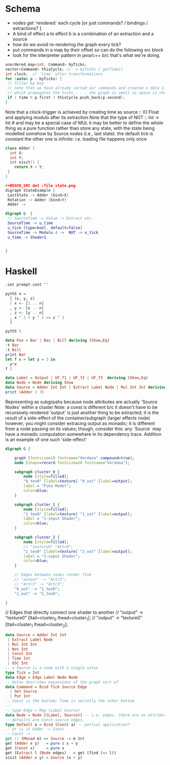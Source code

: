 * Schema
 - nodes get `rendered` each cycle  [or just commands? / bindings / extractions? ]
 - A bind of effect a to effect b is a combination of an extraction and a source
 - how do we avoid re-rendering the graph every tick?
 - put commands in a map by their offset so can do the following src block
 - look for the interpreter pattern in java/c++ b/c that's what we're doing. 
#+BEGIN_SRC cpp
unordered_map<int, Command> byTicks;
vector<Command> thisCycle; //  = byTicks [ getTime() 
int clock;  // `time` after transformations
for (auto& p : byTicks) {
 // filter by key
 // note that we have already sorted our commands and created a data structure
 // which propagates the ticks . . . the graph is small so space is cheap
 if ( time % p.first ) thisCycle.push_back(p.second);
}
#+END_SRC

Note that a clock-trigger is achieved by creating time as source :: IO Float and applying modulo after its extraction
Note that the type of NOT :: Int -> Int # and may be a special case of MUL
it may be better to define the whole thing as a pure function rather than store any state, with the state being modelled somehow by Source nodes
(i.e., last state). 
the default tick is constant
the other one is infinite: i.e. loading file happens only once
#+BEGIN_SRC cpp 
class Adder {
  int X;
  int Y;
  int visit() {
    return X + Y;
 }
}
#+END_SRC 

#+BEGIN_SRC cpp
#+BEGIN_SRC dot :file state.png
digraph StateExample {
 LastState -> Adder [bind=X]
 Rotation -> Adder [bind=Y]
 Adder -> 
#+END_SRC
 
#+BEGIN_SRC dot :file foo.png
digraph G  {
 // SourceTime -> Value -> Extract etc.
 SourceTime -> u_time
 u_tick [type=bool, default=false]
 SourceTime -> Modulo 4 ->  NOT -> u_tick 
 u_time -> Shader1
 

}
#+END_SRC

#+RESULTS:
[[file:foo.png]]
* Haskell
:PROPERTIES:
:header-args:haskell: :prologue ":{\n" :epilogue ":}\n"
:END:
#+begin_src haskell :results output
:set prompt-cont ""
#+end_src

#+RESULTS:

#+begin_src haskell :results raw
pyth5 n =
  [ (x, y, z)
  | x <- [1 .. n]
  , y <- [x .. n]
  , z <- [y .. n]
  , x ^ 2 + y ^ 2 == z ^ 2
  ]
#+end_src


#+begin_src haskell :results raw
pyth5 5  
#+end_src

#+RESULTS:
[(3,4,5)]
[]
<interactive>:414:1-5: error:
    • Variable not in scope: pyth4 :: Integer -> t
    • Perhaps you meant one of these:
        ‘pyth2’ (line 175), ‘pyth3’ (line 233)
<interactive>:385:1-5: error:
    • Variable not in scope: pyth4 :: Integer -> t
    • Perhaps you meant one of these:
        ‘pyth2’ (line 175), ‘pyth3’ (line 233)
Bar
Bar :: Foo
"foo" :: [Char]
foo




#+BEGIN_SRC haskell 
data Foo = Bar | Baz | Bill deriving (Show,Eq)
:t Bar
:t Bill
print Bar
let f x = let y = 3 in
  y*x
f 2
#+END_SRC

#+RESULTS:
: <interactive>:146:1: error:
:     Variable not in scope: f :: Integer -> t

#+BEGIN_SRC haskell
data Label = Output | UF_f1 | UF_f2 | UF_f3  deriving (Show,Eq)
data Node = Node deriving Show
data Source = Adder Int Int | Extract Label Node | Mul Int Int deriving (Show)
print (Adder 3 3)
#+END_SRC 

Representing as subgrpahs because node attributes are actually 'Source Nodes' within a cluster
 Note: a const is different b/c it doesn't have to be recursively rendered
 'output' is just another thing to be extracted; it is the result of a side-effect of the container/subgraph (larger effects node)
 however, you might consider extracing output as monadic; it is different from a node passing on its values;
 though, consider this: any `Source` may have a monadic computation somewhere in its dependency trace. 
 Addition is an example of one such 'side-effect'


#+BEGIN_SRC dot :file subgraphs.png
digraph G {

    graph [fontsize=10 fontname="Verdana" compound=true];
    node [shape=record fontsize=10 fontname="Verdana"];

    subgraph cluster_0 {
        node [style=filled];
        "0_tex0" [label=texture] "0_out" [label=output];
        label = "Pika Model";
        color=blue;
    }

    subgraph cluster_1 {
        node [style=filled];
        "1_tex0" [label=texture] "1_out" [label=output];
        label = "1-input Shader";
        color=blue;
    }

    subgraph cluster_2 {
        node [style=filled];
        // "texture0" "Attr6";
        "2_tex0" [label=texture] "2_out" [label=output];
        label = "1-input Shader";
        color=blue;
    }

    // Edges between nodes render fine
    // "output" -> "Attr2";
    // "Attr2" -> "Attr3";
    "0_out" -> "1_tex0";
    "1_out" -> "2_tex0";

}
#+END_SRC

#+RESULTS:
[[file:subgraphs.png]]

    // Edges that directly connect one shader to another
//    "output" -> "texture0" [ltail=cluster_0 lhead=cluster_1];
//    "output" -> "texture0" [ltail=cluster_1 lhead=cluster_2];
#+BEGIN_SRC haskell
data Source = Adder Int Int 
 | Extract Label Node
 | Mul Int Int
 | Not Int
 | Const Int
 | Time Int
 | OSC Int
-- a Source is a node with a single value
type Tick = Int
data Edge = Edge Label Node Node
-- below describes expansions of the graph sort of 
data Command = Bind Tick Source Edge
  | Get Source
  | Put Int 
-- Const is the bottom; Time is secretly the other bottom
-- 
-- type Edge = Map (Label Source)
data Node = Node [(Label, Source)] -- i.e. edges. there are no attributes; attributes/defaults are edges with labels. 
-- defaults are Const-source edges.
type Default a = Bind (Const a) -- partial application?
-- or is it Adder -> Const
-- Const -> 
get :: (Monad m) => Source -> m Int
get (Adder x y)   = pure $ x + y 
get (Const x)     = pure x
get (Extract l (Node edges)   = get (find (== l))
visit (Adder x y) = Source (x + y)
#+END_SRC

#+RESULTS:
[[file:subgraphs.png]]
